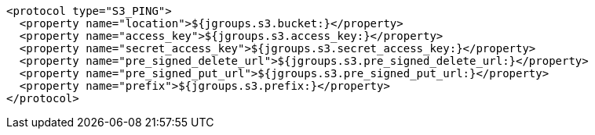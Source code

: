 [source,xml,options="nowrap"]
----
<protocol type="S3_PING">
  <property name="location">${jgroups.s3.bucket:}</property>
  <property name="access_key">${jgroups.s3.access_key:}</property>
  <property name="secret_access_key">${jgroups.s3.secret_access_key:}</property>
  <property name="pre_signed_delete_url">${jgroups.s3.pre_signed_delete_url:}</property>
  <property name="pre_signed_put_url">${jgroups.s3.pre_signed_put_url:}</property>
  <property name="prefix">${jgroups.s3.prefix:}</property>
</protocol>
----

